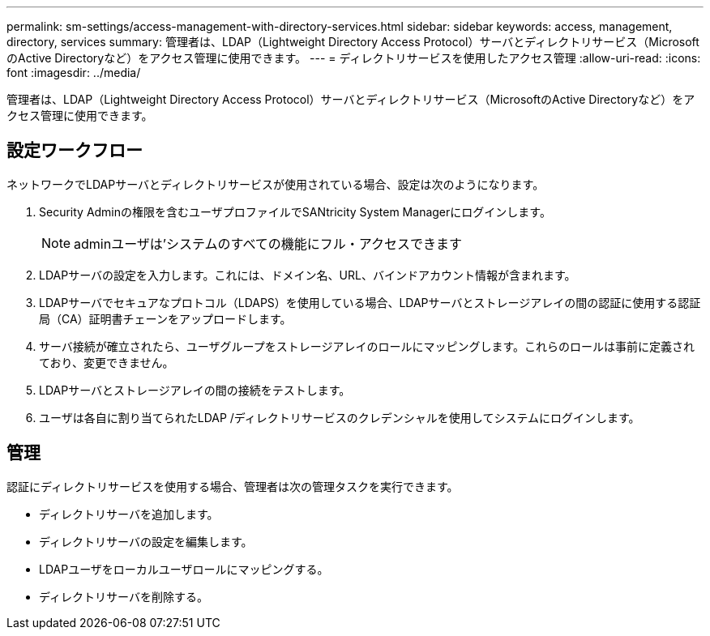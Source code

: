 ---
permalink: sm-settings/access-management-with-directory-services.html 
sidebar: sidebar 
keywords: access, management, directory, services 
summary: 管理者は、LDAP（Lightweight Directory Access Protocol）サーバとディレクトリサービス（MicrosoftのActive Directoryなど）をアクセス管理に使用できます。 
---
= ディレクトリサービスを使用したアクセス管理
:allow-uri-read: 
:icons: font
:imagesdir: ../media/


[role="lead"]
管理者は、LDAP（Lightweight Directory Access Protocol）サーバとディレクトリサービス（MicrosoftのActive Directoryなど）をアクセス管理に使用できます。



== 設定ワークフロー

ネットワークでLDAPサーバとディレクトリサービスが使用されている場合、設定は次のようになります。

. Security Adminの権限を含むユーザプロファイルでSANtricity System Managerにログインします。
+
[NOTE]
====
adminユーザは'システムのすべての機能にフル・アクセスできます

====
. LDAPサーバの設定を入力します。これには、ドメイン名、URL、バインドアカウント情報が含まれます。
. LDAPサーバでセキュアなプロトコル（LDAPS）を使用している場合、LDAPサーバとストレージアレイの間の認証に使用する認証局（CA）証明書チェーンをアップロードします。
. サーバ接続が確立されたら、ユーザグループをストレージアレイのロールにマッピングします。これらのロールは事前に定義されており、変更できません。
. LDAPサーバとストレージアレイの間の接続をテストします。
. ユーザは各自に割り当てられたLDAP /ディレクトリサービスのクレデンシャルを使用してシステムにログインします。




== 管理

認証にディレクトリサービスを使用する場合、管理者は次の管理タスクを実行できます。

* ディレクトリサーバを追加します。
* ディレクトリサーバの設定を編集します。
* LDAPユーザをローカルユーザロールにマッピングする。
* ディレクトリサーバを削除する。

